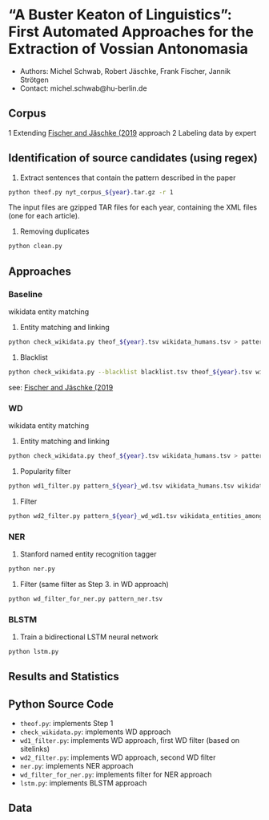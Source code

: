 
#+TITLE:
#+AUTHOR:
#+EMAIL: michel.schwab@hu-berlin.de
#+DATE: Oktober 24, 2019
#+KEYWORDS:
#+DESCRIPTION:
#+TAGS:
#+LANGUAGE: en
#+OPTIONS: toc:nil ':t H:5
#+STARTUP: hidestars overview
#+LaTeX_CLASS: article
#+LaTeX_CLASS_OPTIONS: [a4paper,11pt]
#+latex_header: \usepackage[margin=2cm]{geometry}
#+PANDOC_OPTIONS:

* "A Buster Keaton of Linguistics": First Automated Approaches for the Extraction of Vossian Antonomasia
- Authors: Michel Schwab, Robert Jäschke, Frank Fischer, Jannik Strötgen
- Contact: michel.schwab@hu-berlin.de
** Corpus 
1 Extending [[https://arxiv.org/abs/1902.06428][Fischer and Jäschke (2019]] approach 
2 Labeling data by expert 
** Identification of source candidates (using regex)
1. Extract sentences that contain the pattern described in the paper
#+BEGIN_SRC sh
python theof.py nyt_corpus_${year}.tar.gz -r 1
#+END_SRC

The input files are gzipped TAR files for each year, containing the XML files (one for each article).

2. Removing duplicates
#+BEGIN_SRC sh
python clean.py 
#+END_SRC

** Approaches
*** Baseline
wikidata entity matching
1. Entity matching and linking
#+BEGIN_SRC sh
 python check_wikidata.py theof_${year}.tsv wikidata_humans.tsv > pattern_${year}_wd.tsv
#+END_SRC
2. Blacklist 
#+BEGIN_SRC sh
python check_wikidata.py --blacklist blacklist.tsv theof_${year}.tsv wikidata_humans.tsv > theof_${year}_wd_bl.tsv
#+END_SRC
see: [[https://arxiv.org/abs/1902.06428][Fischer and Jäschke (2019]]
    
*** WD
wikidata entity matching
1. Entity matching and linking
#+BEGIN_SRC sh
 python check_wikidata.py theof_${year}.tsv wikidata_humans.tsv > pattern_${year}_wd.tsv
#+END_SRC
2. Popularity filter
#+BEGIN_SRC sh
 python wd1_filter.py pattern_${year}_wd.tsv wikidata_humans.tsv wikidata_with_sitelinks wikidata_with_aliases 
#+END_SRC
3. Filter 
#+BEGIN_SRC sh
 python wd2_filter.py pattern_${year}_wd_wd1.tsv wikidata_entities_among_for_of.tsv  
#+END_SRC

*** NER
1. Stanford named entity recognition tagger
#+BEGIN_SRC sh
 python ner.py 
#+END_SRC
2. Filter (same filter as Step 3. in WD approach)
#+BEGIN_SRC sh
 python wd_filter_for_ner.py pattern_ner.tsv
#+END_SRC

*** BLSTM
 1. Train a bidirectional LSTM neural network
#+BEGIN_SRC sh
 python lstm.py 
#+END_SRC


** Results and Statistics


** Python Source Code
- ~theof.py~: implements Step 1
- ~check_wikidata.py~: implements WD approach 
- ~wd1_filter.py~: implements WD approach, first WD filter (based on sitelinks)
- ~wd2_filter.py~: implements WD approach, second WD filter
- ~ner.py~: implements NER approach
- ~wd_filter_for_ner.py~: implements filter for NER approach
- ~lstm.py~: implements BLSTM approach
  
** Data
